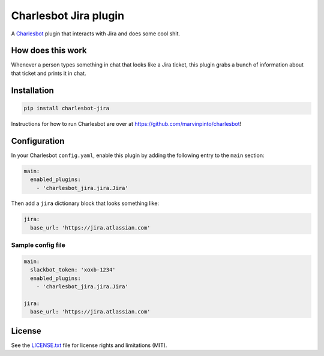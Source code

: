 ===============================
Charlesbot Jira plugin
===============================

.. image:: https://img.shields.io/travis/marvinpinto/charlesbot-jira/master.svg?style=flat-square
    :target: https://travis-ci.org/marvinpinto/charlesbot-jira
    :alt: Travis CI
.. image:: https://img.shields.io/coveralls/marvinpinto/charlesbot-jira/master.svg?style=flat-square
    :target: https://coveralls.io/github/marvinpinto/charlesbot-jira?branch=master
    :alt: Code Coverage
.. image:: https://img.shields.io/badge/license-MIT-brightgreen.svg?style=flat-square
    :target: LICENSE.txt
    :alt: Software License

A Charlesbot__ plugin that interacts with Jira and does some cool shit.

__ https://github.com/marvinpinto/charlesbot


How does this work
------------------

Whenever a person types something in chat that looks like a Jira ticket, this
plugin grabs a bunch of information about that ticket and prints it in chat.

.. image:: https://raw.githubusercontent.com/marvinpinto/charlesbot-jira/master/images/jira.png


Installation
------------

.. code:: bash

    pip install charlesbot-jira

Instructions for how to run Charlesbot are over at https://github.com/marvinpinto/charlesbot!


Configuration
-------------

In your Charlesbot ``config.yaml``, enable this plugin by adding the following
entry to the ``main`` section:

.. code:: yaml

    main:
      enabled_plugins:
        - 'charlesbot_jira.jira.Jira'

Then add a ``jira`` dictionary block that looks something like:

.. code:: yaml

    jira:
      base_url: 'https://jira.atlassian.com'


Sample config file
~~~~~~~~~~~~~~~~~~

.. code:: yaml

    main:
      slackbot_token: 'xoxb-1234'
      enabled_plugins:
        - 'charlesbot_jira.jira.Jira'

    jira:
      base_url: 'https://jira.atlassian.com'

License
-------
See the LICENSE.txt__ file for license rights and limitations (MIT).

__ ./LICENSE.txt
